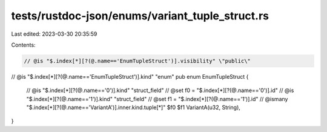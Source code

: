 tests/rustdoc-json/enums/variant_tuple_struct.rs
================================================

Last edited: 2023-03-30 20:35:59

Contents:

.. code-block:: rs

    // @is "$.index[*][?(@.name=='EnumTupleStruct')].visibility" \"public\"
// @is "$.index[*][?(@.name=='EnumTupleStruct')].kind" \"enum\"
pub enum EnumTupleStruct {
    // @is "$.index[*][?(@.name=='0')].kind" \"struct_field\"
    // @set f0 = "$.index[*][?(@.name=='0')].id"
    // @is "$.index[*][?(@.name=='1')].kind" \"struct_field\"
    // @set f1 = "$.index[*][?(@.name=='1')].id"
    // @ismany "$.index[*][?(@.name=='VariantA')].inner.kind.tuple[*]" $f0 $f1
    VariantA(u32, String),
}


